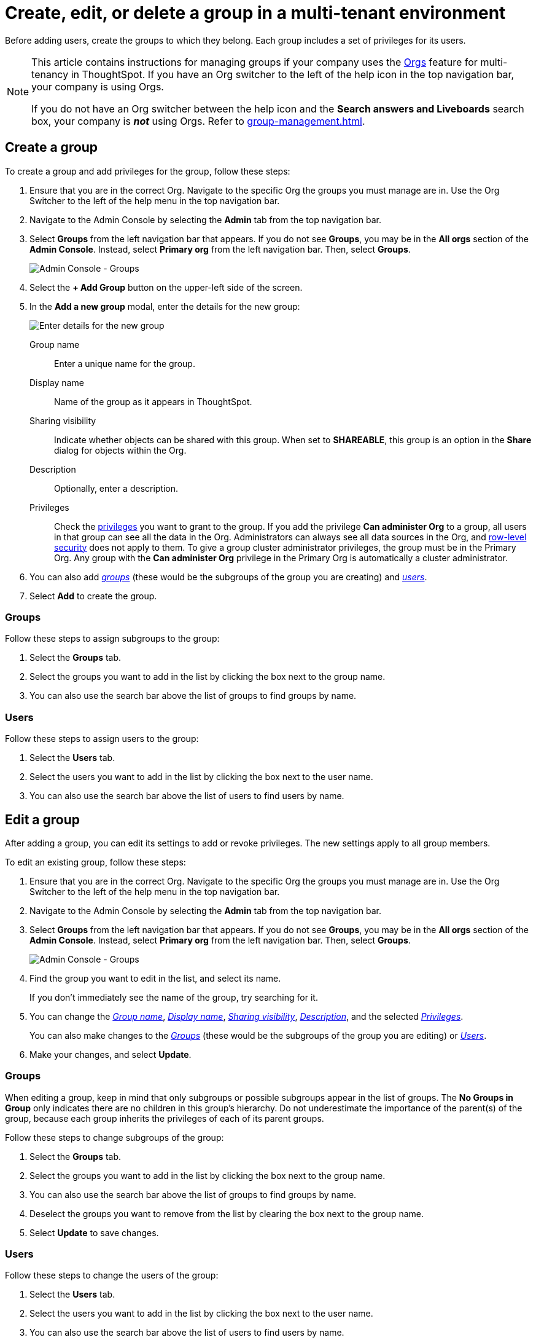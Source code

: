 = Create, edit, or delete a group in a multi-tenant environment
:last_updated: 9/28/2022
:linkattrs:
:experimental:
:page-layout: default-cloud
:description: ThoughtSpot has powerful user group management for assigning privileges, user selection, multi-tier subgroups, and emailing.



Before adding users, create the groups to which they belong.
Each group includes a set of privileges for its users.

[NOTE]
====
This article contains instructions for managing groups if your company uses the xref:orgs-overview.adoc[Orgs] feature for multi-tenancy in ThoughtSpot. If you have an Org switcher to the left of the help icon in the top navigation bar, your company is using Orgs.

If you do not have an Org switcher between the help icon and the *Search answers and Liveboards* search box, your company is *_not_* using Orgs. Refer to xref:group-management.adoc[].
====

[#add-group]
== Create a group

To create a group and add privileges for the group, follow these steps:

. Ensure that you are in the correct Org. Navigate to the specific Org the groups you must manage are in. Use the Org Switcher to the left of the help menu in the top navigation bar.
. Navigate to the Admin Console by selecting the *Admin* tab from the top navigation bar.
. Select *Groups* from the left navigation bar that appears. If you do not see *Groups*, you may be in the *All orgs* section of the *Admin Console*. Instead, select *Primary org* from the left navigation bar. Then, select *Groups*.
+
image::admin-portal-groups-orgs.png[Admin Console - Groups]

. Select the *+ Add Group* button on the upper-left side of the screen.
. In the *Add a new group* modal, enter the details for the new group:
+
image::add-group-orgs.png[Enter details for the new group]
+
[#group-name]
Group name::
Enter a unique name for the group.
+
[#display-name]
Display name::
Name of the group as it appears in ThoughtSpot.
+
[#sharing-visibility]
Sharing visibility::
Indicate whether objects can be shared with this group. When set to *SHAREABLE*,
this group is an option in the *Share* dialog for objects within the Org.
+
[#description]
Description::
Optionally, enter a description.
+
[#privileges]
Privileges::
Check the xref:groups-privileges.adoc#list-of-privileges[privileges] you want to grant to the group. If you add the privilege *Can administer Org* to a group, all users in that group can see all the data in the Org. Administrators can always see all data sources in the Org, and xref:security-rls.adoc[row-level security] does not apply to them. To give a group cluster administrator privileges, the group must be in the Primary Org. Any group with the *Can administer Org* privilege in the Primary Org is automatically a cluster administrator.

. You can also add _<<add-groups,groups>>_ (these would be the subgroups of the group you are creating) and  _<<add-users,users>>_.
. Select *Add* to create the group.

[#add-groups]
=== Groups

Follow these steps to assign subgroups to the group:

. Select the *Groups* tab.
. Select the groups you want to add in the list by clicking the box next to the group name.
. You can also use the search bar above the list of groups to find groups by name.

[#add-users]
=== Users

Follow these steps to assign users to the group:

. Select the *Users* tab.
. Select the users you want to add in the list by clicking the box next to the user name.
. You can also use the search bar above the list of users to find users by name.

[#edit-group]
== Edit a group

After adding a group, you can edit its settings to add or revoke privileges.
The new settings apply to all group members.

To edit an existing group, follow these steps:

. Ensure that you are in the correct Org. Navigate to the specific Org the groups you must manage are in. Use the Org Switcher to the left of the help menu in the top navigation bar.
. Navigate to the Admin Console by selecting the *Admin* tab from the top navigation bar.
. Select *Groups* from the left navigation bar that appears. If you do not see *Groups*, you may be in the *All orgs* section of the *Admin Console*. Instead, select *Primary org* from the left navigation bar. Then, select *Groups*.
+
image::admin-portal-groups-orgs.png[Admin Console - Groups]

. Find the group you want to edit in the list, and select its name.
+
If you don't immediately see the name of the group, try searching for it.

. You can change the _<<group-name,Group name>>_, _<<display-name,Display name>>_, _<<sharing-visibility,Sharing visibility>>_, _<<description,Description>>_, and the selected _<<privileges,Privileges>>_.
+
You can also make changes to the  _<<change-groups,Groups>>_ (these would be the subgroups of the group you are editing) or _<<change-users,Users>>_.
// , or _<<change-email,Email>>_.

. Make your changes, and select *Update*.

[#change-groups]
=== Groups

When editing a group, keep in mind that only subgroups or possible subgroups appear in the list of groups.
The *No Groups in Group* only indicates there are no children in this group's hierarchy.
Do not underestimate the importance of the parent(s) of the group, because each group inherits the privileges of each of its parent groups.

Follow these steps to change subgroups of the group:

. Select the *Groups* tab.
. Select the groups you want to add in the list by clicking the box next to the group name.
. You can also use the search bar above the list of groups to find groups by name.
. Deselect the groups you want to remove from the list by clearing the box next to the group name.
. Select *Update* to save changes.

[#change-users]
=== Users

Follow these steps to change the users of the group:

. Select the *Users* tab.
. Select the users you want to add in the list by clicking the box next to the user name.
. You can also use the search bar above the list of users to find users by name.
. Deselect the users you want to remove from the list by clearing the box next to the user name.
. Select *Update* to save changes.

////
[#change-email]
=== Email

You can configure groups so that users receive a _welcome email_ that introduces them to ThoughtSpot, and initiates the onboarding process.

Follow these steps to configure group-wide emails:

. Click the *Email* tab.
. Under *Resend welcome email*, select either _All users_ or _New users_.
. Enter optional text for the email.
Here, we added "Welcome!"
. To send the email immediately, click *Send*.
. To test the email, click "Test welcome email"
. Click *Update* to save changes.

image::edit-group-email.png[Email for group > Email]
////

[#delete-group]
== Deleting groups

To delete existing groups, follow these steps:

. Ensure that you are in the correct Org. Navigate to the specific Org the groups you must manage are in. Use the Org Switcher to the left of the help menu in the top navigation bar.
. Navigate to the Admin Console by selecting on the *Admin* tab from the top navigation bar.
. Select *Groups* from the left navigation bar that appears. If you do not see *Groups*, you may be in the *All orgs* section of the *Admin Console*. Instead, select *Primary org* from the left navigation bar. Then, select *Groups*.
+
image::admin-portal-groups-orgs.png[Admin Console - Groups]

. Select the groups you plan to delete by clicking the box next to the group name.
+
If you don't immediately see the name of the group, try searching for it.

. Select *Delete* in the upper-left corner.

[#list-group-members]
== List group members

When browsing through users or subgroups, you can often see only a limited list.
To check for other users, search for the name of a specific user or subgroup.

[#add-users-to-groups]
== Add multiple users to a group

To add multiple users to a group, you must be on the *Users* interface.
Follow these steps:

. Ensure that you are in the correct Org. Navigate to the specific Org the users you must manage are in. Use the Org Switcher to the left of the help menu in the top navigation bar.
. Navigate to the Admin Console by selecting on the *Admin* tab from the top navigation bar.
. Select *Users* from the side navigation bar that appears.
+
image::admin-portal-users-orgs.png[Admin Console - Users]

. Select the names of users you plan to add to groups by clicking the box next to the user name.
+
If you don't immediately see the user name, try searching for it.

. Select the *Add users to groups* button above the list of users.
. In the *Add users to groups* interface, select the groups by clicking the box next to the group name.
. Select *Add*.
+
image::add-users-to-groups.png[Choose Groups]

'''
> **Related information**
>
> * xref:orgs-administration-overview.adoc[Orgs administration]
> * xref:user-management-orgs.adoc[]
> * xref:admin-console-orgs.adoc[]